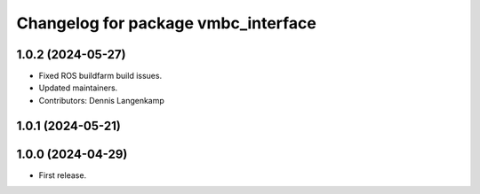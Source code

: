 ^^^^^^^^^^^^^^^^^^^^^^^^^^^^^^^^^^^^
Changelog for package vmbc_interface
^^^^^^^^^^^^^^^^^^^^^^^^^^^^^^^^^^^^

1.0.2 (2024-05-27)
------------------
* Fixed ROS buildfarm build issues.
* Updated maintainers.
* Contributors: Dennis Langenkamp

1.0.1 (2024-05-21)
------------------

1.0.0 (2024-04-29)
------------------
* First release.
